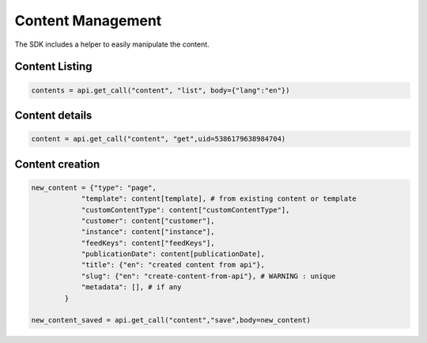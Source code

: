Content Management
==================

The SDK includes a helper to easily manipulate the content.

Content Listing
---------------

.. code-block:: python

    contents = api.get_call("content", "list", body={"lang":"en"})

Content details
---------------

.. code-block:: python

    content = api.get_call("content", "get",uid=5386179638984704)


Content creation
----------------

.. code-block:: python

    new_content = {"type": "page",
                "template": content[template], # from existing content or template
                "customContentType": content["customContentType"],
                "customer": content["customer"],
                "instance": content["instance"],
                "feedKeys": content["feedKeys"], 
                "publicationDate": content[publicationDate],
                "title": {"en": "created content from api"},
                "slug": {"en": "create-content-from-api"}, # WARNING : unique
                "metadata": [], # if any
            }

    new_content_saved = api.get_call("content","save",body=new_content)